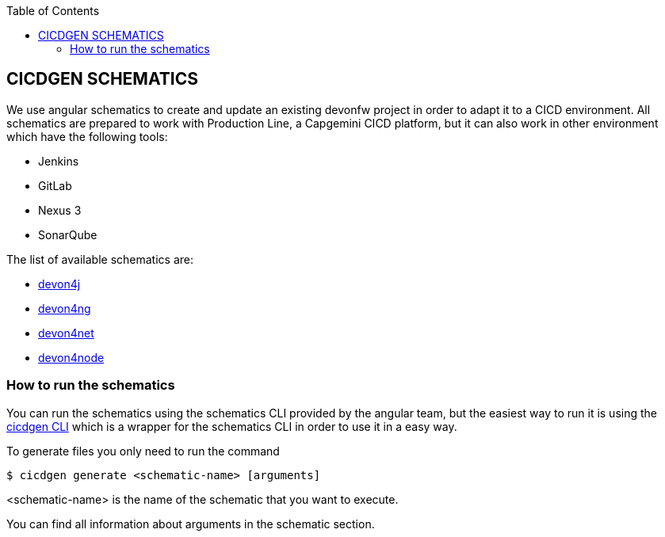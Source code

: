 :toc: macro

ifdef::env-github[]
:tip-caption: :bulb:
:note-caption: :information_source:
:important-caption: :heavy_exclamation_mark:
:caution-caption: :fire:
:warning-caption: :warning:
endif::[]

toc::[]
:idprefix:
:idseparator: -
:reproducible:
:source-highlighter: rouge
:listing-caption: Listing

== CICDGEN SCHEMATICS

We use angular schematics to create and update an existing devonfw project in order to adapt it to a CICD environment. All schematics are prepared to work with Production Line, a Capgemini CICD platform, but it can also work in other environment which have the following tools:

* Jenkins
* GitLab
* Nexus 3
* SonarQube

The list of available schematics are:

* link:./devon4j-schematic.adoc[devon4j]
* link:./devon4ng-schematic.adoc[devon4ng]
* link:./devon4net-schematic.adoc[devon4net]
* link:./devon4node-schematic.adoc[devon4node]

=== How to run the schematics

You can run the schematics using the schematics CLI provided by the angular team, but the easiest way to run it is using the link:cicdgen-cli[cicdgen CLI] which is a wrapper for the schematics CLI in order to use it in a easy way.

To generate files you only need to run the command

----
$ cicdgen generate <schematic-name> [arguments]
----

<schematic-name> is the name of the schematic that you want to execute.

You can find all information about arguments in the schematic section.